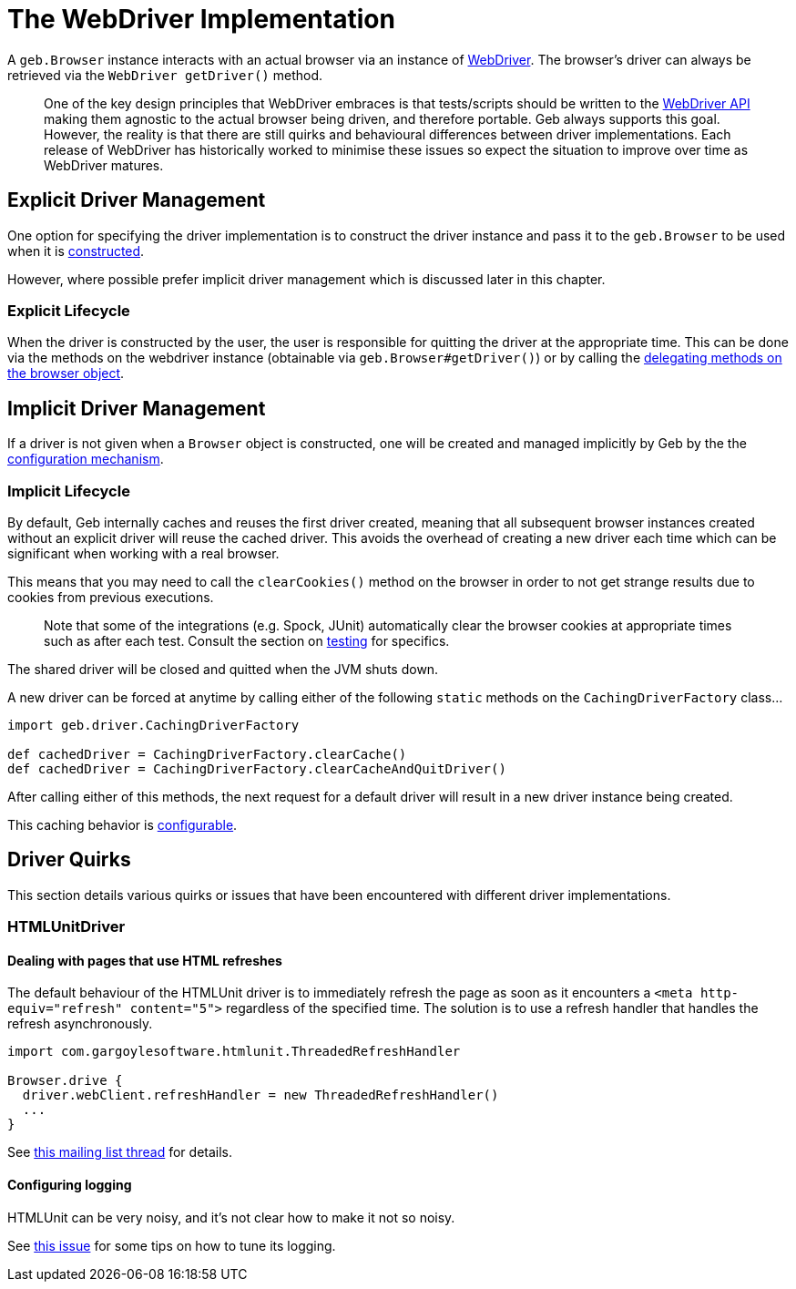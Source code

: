 = The WebDriver Implementation

A `geb.Browser` instance interacts with an actual browser via an instance of http://selenium.googlecode.com/svn/trunk/docs/api/java/org/openqa/selenium/WebDriver.html[WebDriver]. The browser's driver can always be retrieved via the `WebDriver getDriver()` method.

> One of the key design principles that WebDriver embraces is that tests/scripts should be written to the http://selenium.googlecode.com/svn/trunk/docs/api/java/org/openqa/selenium/WebDriver.html[WebDriver API] making them agnostic to the actual browser being driven, and therefore portable. Geb always supports this goal. However, the reality is that there are still quirks and behavioural differences between driver implementations. Each release of WebDriver has historically worked to minimise these issues so expect the situation to improve over time as WebDriver matures.

== Explicit Driver Management

One option for specifying the driver implementation is to construct the driver instance and pass it to the `geb.Browser` to be used when it is link:browser[constructed].

However, where possible prefer implicit driver management which is discussed later in this chapter.

=== Explicit Lifecycle

When the driver is constructed by the user, the user is responsible for quitting the driver at the appropriate time. This can be done via the methods on the webdriver instance (obtainable via `geb.Browser#getDriver()`) or by calling the link:browser/#quitting_the_browser[delegating methods on the browser object].

== Implicit Driver Management

If a driver is not given when a `Browser` object is constructed, one will be created and managed implicitly by Geb by the the link:configuration/#driver_implementation[configuration mechanism].

=== Implicit Lifecycle

By default, Geb internally caches and reuses the first driver created, meaning that all subsequent browser instances created without an explicit driver will reuse the cached driver. This avoids the overhead of creating a new driver each time which can be significant when working with a real browser.

This means that you may need to call the `clearCookies()` method on the browser in order to not get strange results due to cookies from previous executions.

> Note that some of the integrations (e.g. Spock, JUnit) automatically clear the browser cookies at appropriate times such as after each test. Consult the section on link:testing/#cookie_management[testing] for specifics.

The shared driver will be closed and quitted when the JVM shuts down.

A new driver can be forced at anytime by calling either of the following `static` methods on the `CachingDriverFactory` class...

[source,groovy]
----
import geb.driver.CachingDriverFactory

def cachedDriver = CachingDriverFactory.clearCache()
def cachedDriver = CachingDriverFactory.clearCacheAndQuitDriver()
----

After calling either of this methods, the next request for a default driver will result in a new driver instance being created.

This caching behavior is link:configuration/#driver_caching[configurable].

== Driver Quirks

This section details various quirks or issues that have been encountered with different driver implementations.

=== HTMLUnitDriver

==== Dealing with pages that use HTML refreshes

The default behaviour of the HTMLUnit driver is to immediately refresh the page as soon as it encounters a `<meta http-equiv="refresh" content="5">` regardless of the specified time. The solution is to use a refresh handler that handles the refresh asynchronously.

[source,groovy]
----
import com.gargoylesoftware.htmlunit.ThreadedRefreshHandler

Browser.drive {
  driver.webClient.refreshHandler = new ThreadedRefreshHandler()
  ...
}
----

See http://markmail.org/thread/bu3g56oxz2uqzq43[this mailing list thread] for details.

==== Configuring logging

HTMLUnit can be very noisy, and it's not clear how to make it not so noisy.

See http://jira.codehaus.org/browse/GEB-98[this issue] for some tips on how to tune its logging.